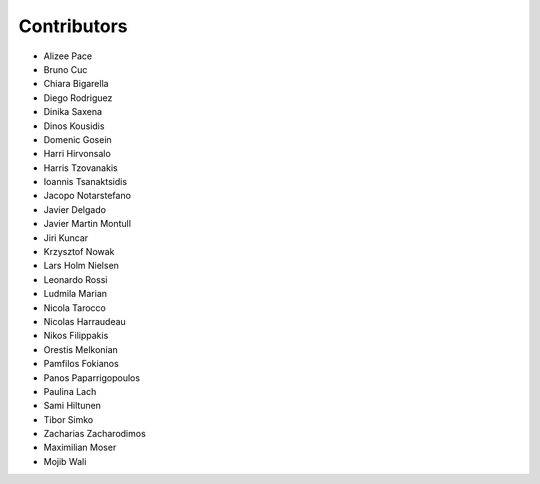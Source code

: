 ..
    This file is part of Invenio.
    Copyright (C) 2015-2018 CERN.

    Invenio is free software; you can redistribute it and/or modify it
    under the terms of the MIT License; see LICENSE file for more details.

Contributors
============

- Alizee Pace
- Bruno Cuc
- Chiara Bigarella
- Diego Rodriguez
- Dinika Saxena
- Dinos Kousidis
- Domenic Gosein
- Harri Hirvonsalo
- Harris Tzovanakis
- Ioannis Tsanaktsidis
- Jacopo Notarstefano
- Javier Delgado
- Javier Martin Montull
- Jiri Kuncar
- Krzysztof Nowak
- Lars Holm Nielsen
- Leonardo Rossi
- Ludmila Marian
- Nicola Tarocco
- Nicolas Harraudeau
- Nikos Filippakis
- Orestis Melkonian
- Pamfilos Fokianos
- Panos Paparrigopoulos
- Paulina Lach
- Sami Hiltunen
- Tibor Simko
- Zacharias Zacharodimos
- Maximilian Moser
- Mojib Wali
